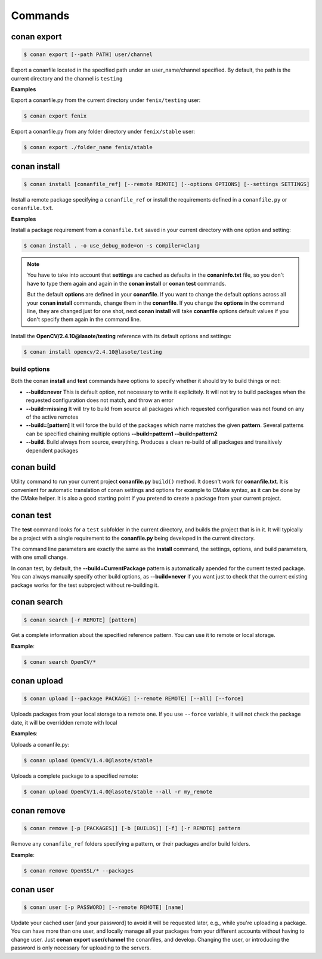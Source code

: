 .. _commands:


Commands
========


conan export
------------

.. code-block:: bash

	$ conan export [--path PATH] user/channel


Export a conanfile located in the specified path under an user_name/channel specified.
By default, the path is the current directory and the channel is ``testing``


**Examples**


Export a conanfile.py from the current directory under ``fenix/testing`` user:

.. code-block:: bash

	$ conan export fenix


Export a conanfile.py from any folder directory under ``fenix/stable`` user:

.. code-block:: bash

	$ conan export ./folder_name fenix/stable


conan install
-------------

.. code-block:: bash

	$ conan install [conanfile_ref] [--remote REMOTE] [--options OPTIONS] [--settings SETTINGS]


Install a remote package specifying a ``conanfile_ref`` or install the requirements defined in a ``conanfile.py`` or ``conanfile.txt``.


**Examples**

Install a package requirement from a ``conanfile.txt`` saved in your current directory with one option and setting:

.. code-block:: bash

	$ conan install . -o use_debug_mode=on -s compiler=clang


.. note::

   You have to take into account that **settings** are cached as defaults in the **conaninfo.txt** file,
   so you don't have to type them again and again in the **conan install** or **conan test**
   commands. 
   
   But the default **options** are defined in your **conanfile**.
   If you want to change the default options across all your **conan install** commands, change
   them in the **conanfile**. If you change the **options** in the command line, they are changed
   just for one shot, next **conan install** will take **conanfile** options default values if you
   don't specify them again in the command line.
   

Install the **OpenCV/2.4.10@lasote/testing** reference with its default options and settings:

.. code-block:: bash

	$ conan install opencv/2.4.10@lasote/testing
   
   
build options
+++++++++++++

Both the conan **install** and **test** commands have options to specify whether it should
try to build things or not:

* **--build=never**  This is default option, not necessary to write it explicitely. It will
  not try to build packages when the requested configuration does not match, and throw an
  error
* **--build=missing** It will try to build from source all packages which requested configuration
  was not found on any of the active remotes
* **--build=[pattern]** It will force the build of the packages which name matches the given **pattern**.
  Several patterns can be specified chaining multiple options **--build=pattern1 --build=pattern2**
* **--build**. Build always from source, everything. Produces a clean re-build of all packages
  and transitively dependent packages


conan build
-----------
Utility command to run your current project **conanfile.py** ``build()`` method. It doesn't
work for **conanfile.txt**. It is convenient for automatic translation of conan settings and options
for example to CMake syntax, as it can be done by the CMake helper. It is also a good starting point
if you pretend to create a package from your current project.


conan test
----------

The **test** command looks for a ``test`` subfolder in the current directory, and builds the
project that is in it. It will typically be a project with a single requirement to the **conanfile.py**
being developed in the current directory.

The command line parameters are exactly the same as the **install** command, the settings, options,
and build parameters, with one small change.

In conan test, by default, the **--build=CurrentPackage** pattern is automatically apended for the
current tested package. You can always manually specify other build options, as **--build=never**
if you want just to check that the current existing package works for the test subproject without
re-building it.

conan search
------------

.. code-block:: bash

	$ conan search [-r REMOTE] [pattern]

Get a complete information about the specified reference pattern. You can use it to remote or local storage.


**Example**:

.. code-block:: bash

	$ conan search OpenCV/*


conan upload
------------

.. code-block:: bash

	$ conan upload [--package PACKAGE] [--remote REMOTE] [--all] [--force]

Uploads packages from your local storage to a remote one. If you use ``--force`` variable, it wiil not check the package date, it will be overridden remote with local

**Examples**:

Uploads a conanfile.py:

.. code-block:: bash

	$ conan upload OpenCV/1.4.0@lasote/stable

Uploads a complete package to a specified remote:

.. code-block:: bash

	$ conan upload OpenCV/1.4.0@lasote/stable --all -r my_remote


conan remove
------------

.. code-block:: bash

	$ conan remove [-p [PACKAGES]] [-b [BUILDS]] [-f] [-r REMOTE] pattern

Remove any ``conanfile_ref`` folders specifying a pattern, or their packages and/or build folders.

**Example**:

.. code-block:: bash

	$ conan remove OpenSSL/* --packages


conan user
----------

.. code-block:: bash

	$ conan user [-p PASSWORD] [--remote REMOTE] [name]

Update your cached user [and your password] to avoid it will be requested later, e.g., while you're uploading a package.
You can have more than one user, and locally manage all your packages from your different accounts
without having to change user. Just **conan export user/channel** the conanfiles, and develop.
Changing the user, or introducing the password is only necessary for uploading to the servers.